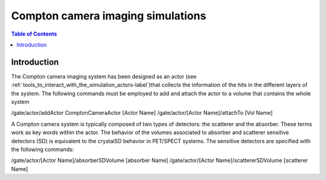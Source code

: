 .. _compton_camera_imaging_simulations-label:

Compton camera imaging simulations
=======================================

.. contents:: Table of Contents
   :depth: 15
   :local:

Introduction
------------

The Compton camera imaging system has been designed as an actor (see  :ref:`tools_to_interact_with_the_simulation_actors-label`)that collects the information of the hits in the different layers of the system. The following commands must be employed to add and attach the actor to a volume that contains the whole system

/gate/actor/addActor  ComptonCameraActor      [Actor Name]
/gate/actor/[Actor Name]/attachTo             [Vol Name]            

A Compton camera system is typically composed of two types of detectors: the scatterer and the absorber. These terms work as key words within the actor. The behavior of the  volumes associated to absorber and scatterer sensitive detectors (SD) is equivalent to the crystalSD  behavior  in  PET/SPECT systems. The sensitive detectors are specified with the following commands:

/gate/actor/[Actor Name]/absorberSDVolume      [absorber Name]
/gate/actor/[Actor Name]/scattererSDVolume     [scatterer Name]


